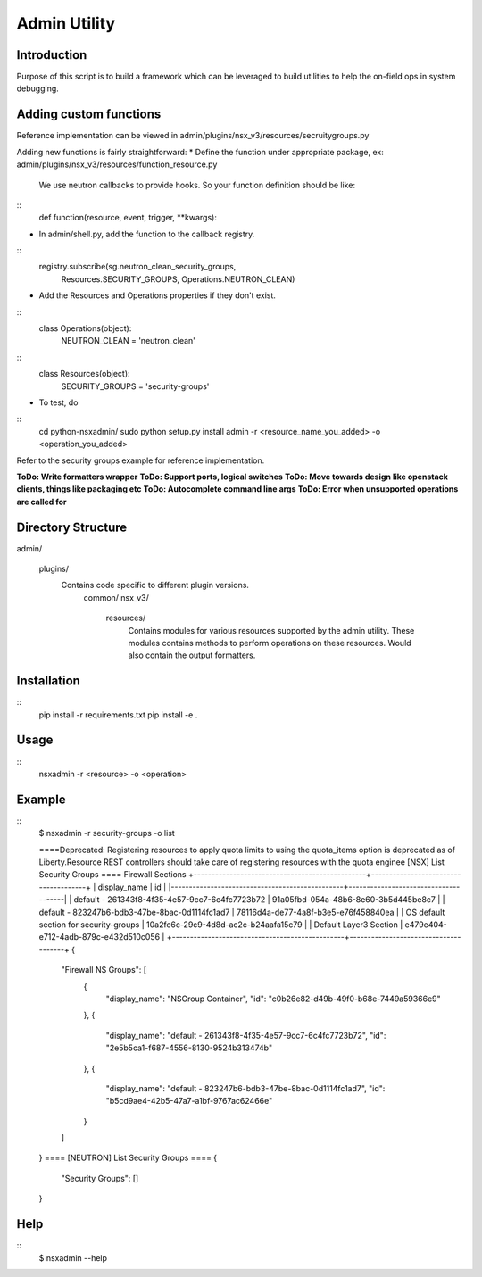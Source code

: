 Admin Utility
=============

Introduction
------------
Purpose of this script is to build a framework which can be leveraged to build utilities to help the on-field ops in system debugging.


Adding custom functions
-----------------------
Reference implementation can be viewed in admin/plugins/nsx_v3/resources/secruitygroups.py

Adding new functions is fairly straightforward:
* Define the function under appropriate package, ex: admin/plugins/nsx_v3/resources/function_resource.py
  We use neutron callbacks to provide hooks. So your function definition should be like:

::
  def function(resource, event, trigger, **kwargs):

* In admin/shell.py, add the function to the callback registry.

::
         registry.subscribe(sg.neutron_clean_security_groups,
                            Resources.SECURITY_GROUPS,
                            Operations.NEUTRON_CLEAN)

* Add the Resources and Operations properties if they don't exist.

::
  class Operations(object):
      NEUTRON_CLEAN = 'neutron_clean'

::
  class Resources(object):
      SECURITY_GROUPS = 'security-groups'


* To test, do

::
    cd python-nsxadmin/
    sudo python setup.py install
    admin -r <resource_name_you_added> -o <operation_you_added>


Refer to the security groups example for reference implementation.

**ToDo: Write formatters wrapper**
**ToDo: Support ports, logical switches**
**ToDo: Move towards design like openstack clients, things like packaging etc**
**ToDo: Autocomplete command line args**
**ToDo: Error when unsupported operations are called for**


Directory Structure
-------------------
admin/

  plugins/
    Contains code specific to different plugin versions.
      common/
      nsx_v3/
        resources/
          Contains modules for various resources supported by the
          admin utility. These modules contains methods to perform
          operations on these resources. Would also contain the
          output formatters.


Installation
------------
::
  pip install -r requirements.txt
  pip install -e .

Usage
-----
::
 nsxadmin -r <resource> -o <operation>


Example
-------
::
 $ nsxadmin -r security-groups -o list

 ====Deprecated: Registering resources to apply quota limits to using the quota_items option is deprecated as of Liberty.Resource REST controllers should take care of registering resources with the quota enginee [NSX] List Security Groups ====
 Firewall Sections
 +------------------------------------------------+--------------------------------------+
 | display_name                                   | id                                   |
 |------------------------------------------------+--------------------------------------|
 | default - 261343f8-4f35-4e57-9cc7-6c4fc7723b72 | 91a05fbd-054a-48b6-8e60-3b5d445be8c7 |
 | default - 823247b6-bdb3-47be-8bac-0d1114fc1ad7 | 78116d4a-de77-4a8f-b3e5-e76f458840ea |
 | OS default section for security-groups         | 10a2fc6c-29c9-4d8d-ac2c-b24aafa15c79 |
 | Default Layer3 Section                         | e479e404-e712-4adb-879c-e432d510c056 |
 +------------------------------------------------+--------------------------------------+
 {
     "Firewall NS Groups": [
         {
             "display_name": "NSGroup Container",
             "id": "c0b26e82-d49b-49f0-b68e-7449a59366e9"
         },
         {
             "display_name": "default - 261343f8-4f35-4e57-9cc7-6c4fc7723b72",
             "id": "2e5b5ca1-f687-4556-8130-9524b313474b"
         },
         {
             "display_name": "default - 823247b6-bdb3-47be-8bac-0d1114fc1ad7",
             "id": "b5cd9ae4-42b5-47a7-a1bf-9767ac62466e"
         }
     ]
 }
 ==== [NEUTRON] List Security Groups ====
 {
     "Security Groups": []
 }


Help
----
::
 $ nsxadmin --help

